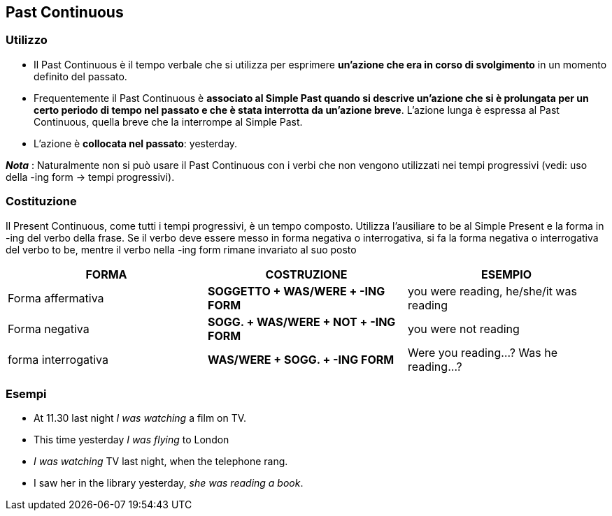== *Past Continuous*

=== Utilizzo

* Il Past Continuous è il tempo verbale che si utilizza per esprimere *un'azione che era in corso di svolgimento* in un momento definito del passato.
* Frequentemente il Past Continuous è *associato al Simple Past quando si descrive un'azione che si è prolungata per un certo periodo di tempo nel passato e 
che è stata interrotta da un'azione breve*. L'azione lunga è espressa al Past Continuous, quella breve che la interrompe al Simple Past.
* L'azione è *collocata nel passato*: yesterday.

*_Nota_* : Naturalmente non si può usare il Past Continuous con i verbi che non vengono utilizzati nei tempi progressivi (vedi: uso della -ing form -> tempi progressivi).

=== Costituzione

Il Present Continuous, come tutti i tempi progressivi, è un tempo composto. Utilizza l’ausiliare to be al Simple Present e la forma in -ing del verbo della frase.
Se il verbo deve essere messo in forma negativa o interrogativa, si fa la forma negativa o interrogativa del verbo to be, mentre il verbo nella -ing form rimane invariato al suo posto 

[cols="3*", options="header"] 
|===
|FORMA
|COSTRUZIONE
|ESEMPIO

|Forma affermativa
|*SOGGETTO + WAS/WERE + -ING FORM*
|you were reading, he/she/it was reading

|Forma negativa
|*SOGG. + WAS/WERE + NOT + -ING FORM*
|you were not reading

|forma interrogativa
|*WAS/WERE + SOGG. + -ING FORM*
|Were you reading…? Was he reading…?
|===

=== Esempi

* At 11.30 last night _I was watching_ a film on TV.
* This time yesterday _I was flying_ to London
* _I was watching_ TV last night, when the telephone rang.
* I saw her in the library yesterday, _she was reading a book_.